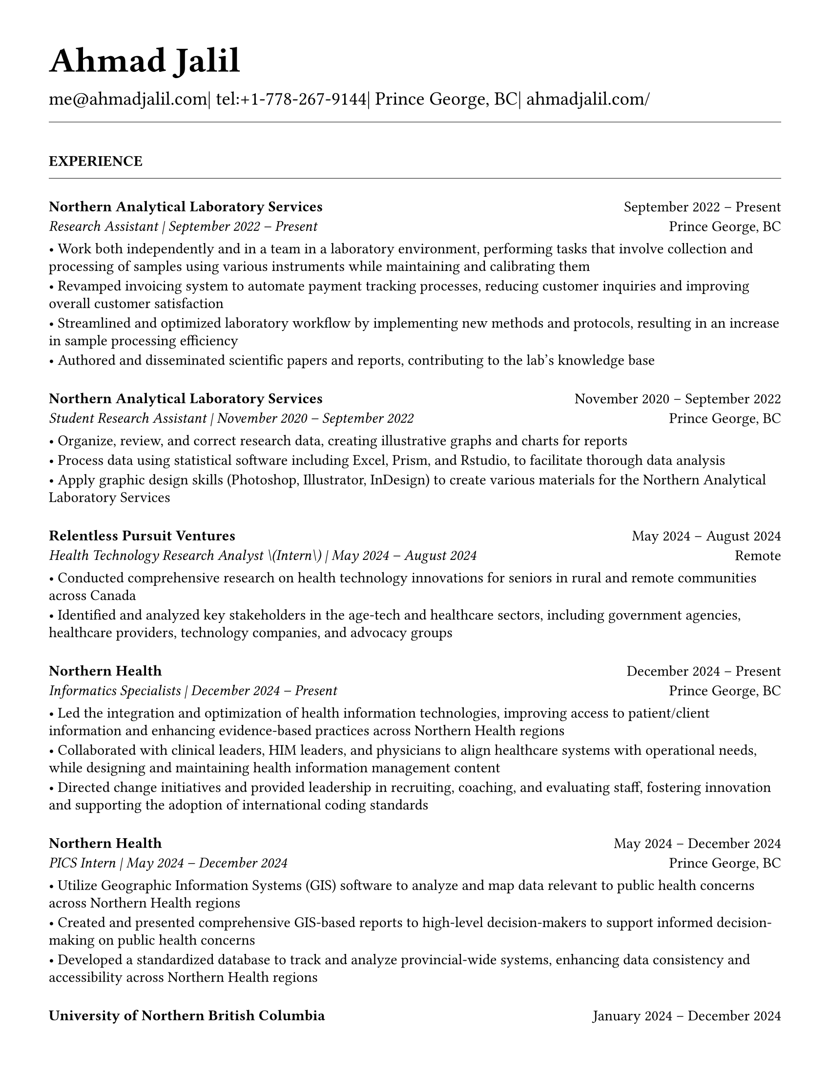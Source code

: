 #set page(
  paper: "us-letter",
  margin: 1.27cm,
)

#set text(
  font: "EB Garamond",
  size: 11pt,
  lang: "en",
  region: "US",
)

#set par(
  justify: false, 
  leading: 0.52em,  // Slightly reduced to match LaTeX more closely
  first-line-indent: 0pt
)

// Remove page numbers
#set page(numbering: none)

// List formatting to match LaTeX exactly: [leftmargin=*, topsep=2pt, itemsep=1pt, parsep=0pt]
#set list(
  indent: 0pt,       // leftmargin=*
  body-indent: 1em,  // Standard bullet indent
  spacing: 1pt,      // itemsep=1pt
  tight: true,       // parsep=0pt
  marker: [•]
)

// Define design variables for consistent spacing
#let design-entries-vertical-space-between-entries = 8pt
#let design_experience_new_company_spacing = 6pt
#let design_experience_same_company_spacing = 4pt
#let design_experience_after_company_header = -6pt
#let design_experience_before_highlights = -4pt
#let design_experience_between_highlights = -6pt
#let design_section_ending_spacing = -8pt
#let design_normal_entry_paragraph_spacing = 1pt     // Restored to original for awards/other sections
#let design_normal_entry_between_entries = -6pt      // Restored to original for awards/other sections
#let design_professional_dev_paragraph_spacing = -6pt  // Matches other highlight spacing
#let design_professional_dev_between_entries = -8pt    // Matches education after-entry spacing
#let design_education_after_institution = -6pt
#let design_education_before_highlights = -4pt
#let design_education_between_highlights = -6pt  // Now matches experience spacing
#let design_education_after_entry = -4pt

// Section formatting function - matches LaTeX \titlespacing*{\section}{0pt}{16pt}{8pt}
#let section_heading(title) = {
  v(16pt)  // Match LaTeX 16pt before section
  text(
    size: 11pt,
    weight: "bold",
    upper(title)
  )
  v(-4pt)  // Adjust for rule positioning
  line(length: 100%, stroke: 0.4pt)
  v(4pt)   // Match LaTeX spacing after section
}

// Header matching LaTeX formatting exactly
#text(
  size: 26pt, 
  weight: "bold",
  "Ahmad Jalil"
)

#v(-16pt)  // Match LaTeX \vspace{6pt}

// Contact information matching LaTeX 14pt size
#text(size: 14pt)[
  #text("me@ahmadjalil.com")| tel:+1-778-267-9144| Prince George, BC| #link("https://ahmadjalil.com/")[ahmadjalil.com/]]

#v(-4pt)  // Match LaTeX \vspace{-4pt}
#line(length: 100%, stroke: 0.4pt)
#v(-4pt)  // Match LaTeX \vspace{-4pt}

#section_heading("Experience")

// No additional spacing here - section_heading already includes the correct 4pt spacing

// Experience entry with automatic date formatting matching LaTeX exactly

// Format start date

// Format end date


// Company header - only show if this is the first position at a company
#grid(
  columns: (1fr, auto),
  align: (left, right),
  text(weight: "bold", "Northern Analytical Laboratory Services"),
  "September 2022 – Present"
)
#v(design_experience_after_company_header)
// Position line - use raw Jinja2 output to prevent escaping
#grid(
  columns: (1fr, auto),
  align: (left, right),
  text(style: "italic", "Research Assistant" + " | " + "September 2022 – Present"),
  "Prince George, BC"
)

// Bullet points with LaTeX-matching spacing
#v(design_experience_before_highlights)
• Work both independently and in a team in a laboratory environment, performing tasks that involve collection and processing of samples using various instruments while maintaining and calibrating them
#v(design_experience_between_highlights)
• Revamped invoicing system to automate payment tracking processes, reducing customer inquiries and improving overall customer satisfaction
#v(design_experience_between_highlights)
• Streamlined and optimized laboratory workflow by implementing new methods and protocols, resulting in an increase in sample processing efficiency
#v(design_experience_between_highlights)
• Authored and disseminated scientific papers and reports, contributing to the lab's knowledge base
#v(design_experience_between_highlights)

// Spacing control - uses centralized design variables
#v(design_experience_new_company_spacing)  // Standard spacing for new companies

#v(design-entries-vertical-space-between-entries)
// Experience entry with automatic date formatting matching LaTeX exactly

// Format start date

// Format end date


// Company header - only show if this is the first position at a company
#grid(
  columns: (1fr, auto),
  align: (left, right),
  text(weight: "bold", "Northern Analytical Laboratory Services"),
  "November 2020 – September 2022"
)
#v(design_experience_after_company_header)
// Position line - use raw Jinja2 output to prevent escaping
#grid(
  columns: (1fr, auto),
  align: (left, right),
  text(style: "italic", "Student Research Assistant" + " | " + "November 2020 – September 2022"),
  "Prince George, BC"
)

// Bullet points with LaTeX-matching spacing
#v(design_experience_before_highlights)
• Organize, review, and correct research data, creating illustrative graphs and charts for reports
#v(design_experience_between_highlights)
• Process data using statistical software including Excel, Prism, and Rstudio, to facilitate thorough data analysis
#v(design_experience_between_highlights)
• Apply graphic design skills \(Photoshop, Illustrator, InDesign\) to create various materials for the Northern Analytical Laboratory Services
#v(design_experience_between_highlights)

// Spacing control - uses centralized design variables
#v(design_experience_new_company_spacing)  // Standard spacing for new companies

#v(design-entries-vertical-space-between-entries)
// Experience entry with automatic date formatting matching LaTeX exactly

// Format start date

// Format end date


// Company header - only show if this is the first position at a company
#grid(
  columns: (1fr, auto),
  align: (left, right),
  text(weight: "bold", "Relentless Pursuit Ventures"),
  "May 2024 – August 2024"
)
#v(design_experience_after_company_header)
// Position line - use raw Jinja2 output to prevent escaping
#grid(
  columns: (1fr, auto),
  align: (left, right),
  text(style: "italic", "Health Technology Research Analyst \(Intern\)" + " | " + "May 2024 – August 2024"),
  "Remote"
)

// Bullet points with LaTeX-matching spacing
#v(design_experience_before_highlights)
• Conducted comprehensive research on health technology innovations for seniors in rural and remote communities across Canada
#v(design_experience_between_highlights)
• Identified and analyzed key stakeholders in the age-tech and healthcare sectors, including government agencies, healthcare providers, technology companies, and advocacy groups
#v(design_experience_between_highlights)

// Spacing control - uses centralized design variables
#v(design_experience_new_company_spacing)  // Standard spacing for new companies

#v(design-entries-vertical-space-between-entries)
// Experience entry with automatic date formatting matching LaTeX exactly

// Format start date

// Format end date


// Company header - only show if this is the first position at a company
#grid(
  columns: (1fr, auto),
  align: (left, right),
  text(weight: "bold", "Northern Health"),
  "December 2024 – Present"
)
#v(design_experience_after_company_header)
// Position line - use raw Jinja2 output to prevent escaping
#grid(
  columns: (1fr, auto),
  align: (left, right),
  text(style: "italic", "Informatics Specialists" + " | " + "December 2024 – Present"),
  "Prince George, BC"
)

// Bullet points with LaTeX-matching spacing
#v(design_experience_before_highlights)
• Led the integration and optimization of health information technologies, improving access to patient\/client information and enhancing evidence-based practices across Northern Health regions
#v(design_experience_between_highlights)
• Collaborated with clinical leaders, HIM leaders, and physicians to align healthcare systems with operational needs, while designing and maintaining health information management content
#v(design_experience_between_highlights)
• Directed change initiatives and provided leadership in recruiting, coaching, and evaluating staff, fostering innovation and supporting the adoption of international coding standards
#v(design_experience_between_highlights)

// Spacing control - uses centralized design variables
#v(design_experience_new_company_spacing)  // Standard spacing for new companies

#v(design-entries-vertical-space-between-entries)
// Experience entry with automatic date formatting matching LaTeX exactly

// Format start date

// Format end date


// Company header - only show if this is the first position at a company
#grid(
  columns: (1fr, auto),
  align: (left, right),
  text(weight: "bold", "Northern Health"),
  "May 2024 – December 2024"
)
#v(design_experience_after_company_header)
// Position line - use raw Jinja2 output to prevent escaping
#grid(
  columns: (1fr, auto),
  align: (left, right),
  text(style: "italic", "PICS Intern" + " | " + "May 2024 – December 2024"),
  "Prince George, BC"
)

// Bullet points with LaTeX-matching spacing
#v(design_experience_before_highlights)
• Utilize Geographic Information Systems \(GIS\) software to analyze and map data relevant to public health concerns across Northern Health regions
#v(design_experience_between_highlights)
• Created and presented comprehensive GIS-based reports to high-level decision-makers to support informed decision-making on public health concerns
#v(design_experience_between_highlights)
• Developed a standardized database to track and analyze provincial-wide systems, enhancing data consistency and accessibility across Northern Health regions
#v(design_experience_between_highlights)

// Spacing control - uses centralized design variables
#v(design_experience_new_company_spacing)  // Standard spacing for new companies

#v(design-entries-vertical-space-between-entries)
// Experience entry with automatic date formatting matching LaTeX exactly

// Format start date

// Format end date


// Company header - only show if this is the first position at a company
#grid(
  columns: (1fr, auto),
  align: (left, right),
  text(weight: "bold", "University of Northern British Columbia"),
  "January 2024 – December 2024"
)
#v(design_experience_after_company_header)
// Position line - use raw Jinja2 output to prevent escaping
#grid(
  columns: (1fr, auto),
  align: (left, right),
  text(style: "italic", "Teaching Assistant" + " | " + "January 2024 – December 2024"),
  "Prince George, BC"
)

// Bullet points with LaTeX-matching spacing
#v(design_experience_before_highlights)
• Contributed to the creation of an online resource hub for nutrition students, providing access to lecture notes, study guides, and additional learning materials
#v(design_experience_between_highlights)

// Spacing control - uses centralized design variables
#v(design_experience_new_company_spacing)  // Standard spacing for new companies


// Section ending - negative spacing to reduce gap before next section
#v(design_section_ending_spacing)
#section_heading("Volunteer")

// No additional spacing here - section_heading already includes the correct 4pt spacing

// Experience entry with automatic date formatting matching LaTeX exactly

// Format start date

// Format end date


// Company header - only show if this is the first position at a company
#grid(
  columns: (1fr, auto),
  align: (left, right),
  text(weight: "bold", "St. Vincent De Paul"),
  "December 2020 – Present"
)
#v(design_experience_after_company_header)
// Position line - use raw Jinja2 output to prevent escaping
#grid(
  columns: (1fr, auto),
  align: (left, right),
  text(style: "italic", "Service Volunteer" + " | " + "December 2020 – Present"),
  "Prince George, BC"
)

// Bullet points with LaTeX-matching spacing
#v(design_experience_before_highlights)
• Prepared and served meals to those in need, promoted community wellness, and efficiently managed the distribution of donated goods
#v(design_experience_between_highlights)

// Spacing control - uses centralized design variables
#v(design_experience_new_company_spacing)  // Standard spacing for new companies

#v(design-entries-vertical-space-between-entries)
// Experience entry with automatic date formatting matching LaTeX exactly

// Format start date

// Format end date


// Company header - only show if this is the first position at a company
#grid(
  columns: (1fr, auto),
  align: (left, right),
  text(weight: "bold", "Rural eMentoring BC"),
  "September 2020 – Present"
)
#v(design_experience_after_company_header)
// Position line - use raw Jinja2 output to prevent escaping
#grid(
  columns: (1fr, auto),
  align: (left, right),
  text(style: "italic", "Highschool Mentor" + " | " + "September 2020 – Present"),
  "Remote"
)

// Bullet points with LaTeX-matching spacing
#v(design_experience_before_highlights)
• Cultivated a confidential, supportive mentorship with a high school mentee, providing guidance on personal and academic challenges to foster personal and educational development
#v(design_experience_between_highlights)

// Spacing control - uses centralized design variables
#v(design_experience_new_company_spacing)  // Standard spacing for new companies

#v(design-entries-vertical-space-between-entries)
// Experience entry with automatic date formatting matching LaTeX exactly

// Format start date

// Format end date


// Company header - only show if this is the first position at a company
#grid(
  columns: (1fr, auto),
  align: (left, right),
  text(weight: "bold", "Over The Edge Newspaper Society"),
  "March 2024 – Present"
)
#v(design_experience_after_company_header)
// Position line - use raw Jinja2 output to prevent escaping
#grid(
  columns: (1fr, auto),
  align: (left, right),
  text(style: "italic", "Acting Editor-in-Chief" + " | " + "March 2024 – Present"),
  "Prince George, BC"
)

// Bullet points with LaTeX-matching spacing
#v(design_experience_before_highlights)
• Negotiated a printing deal with the main newsprint supplier in Prince George, securing the production of 22,000 copies per issue
#v(design_experience_between_highlights)
• Redesigned the newspaper's logo and brand image to modernize and align with current media trends
#v(design_experience_between_highlights)
• Conducted audience research to identify preferences and tailored content to increase engagement
#v(design_experience_between_highlights)
• Centralized information structures to streamline communication and enhance workflow efficiency
#v(design_experience_between_highlights)

// Spacing control - uses centralized design variables
#v(design_experience_new_company_spacing)  // Standard spacing for new companies

#v(design-entries-vertical-space-between-entries)
// Experience entry with automatic date formatting matching LaTeX exactly

// Format start date

// Format end date


// Company header - only show if this is the first position at a company
#grid(
  columns: (1fr, auto),
  align: (left, right),
  text(weight: "bold", "Sparklab"),
  "September 2023 – Present"
)
#v(design_experience_after_company_header)
// Position line - use raw Jinja2 output to prevent escaping
#grid(
  columns: (1fr, auto),
  align: (left, right),
  text(style: "italic", "Technical Analyst" + " | " + "September 2023 – Present"),
  "Prince George, BC"
)

// Bullet points with LaTeX-matching spacing
#v(design_experience_before_highlights)
• Engage with researchers to understand their specific needs and challenges in laboratory and field environments
#v(design_experience_between_highlights)
• Design customized solutions using CAD \(Computer-Aided Design\) software to address the unique requirements of various research projects
#v(design_experience_between_highlights)

// Spacing control - uses centralized design variables
#v(design_experience_new_company_spacing)  // Standard spacing for new companies

#v(design-entries-vertical-space-between-entries)
// Experience entry with automatic date formatting matching LaTeX exactly

// Format start date

// Format end date


// Company header - only show if this is the first position at a company
#grid(
  columns: (1fr, auto),
  align: (left, right),
  text(weight: "bold", "University of Northern British Columbia"),
  "September 2022 – Present"
)
#v(design_experience_after_company_header)
// Position line - use raw Jinja2 output to prevent escaping
#grid(
  columns: (1fr, auto),
  align: (left, right),
  text(style: "italic", "Research Ambassador" + " | " + "September 2022 – Present"),
  "Prince George, BC"
)

// Bullet points with LaTeX-matching spacing
#v(design_experience_before_highlights)
• Act as a primary liaison between students and the research community at UNBC, promoting engagement and participation in research activities
#v(design_experience_between_highlights)
• Organize and lead informational sessions and workshops to educate students about the research process, opportunities, and the significance of research contributions
#v(design_experience_between_highlights)

// Spacing control - uses centralized design variables
#v(design_experience_new_company_spacing)  // Standard spacing for new companies

#v(design-entries-vertical-space-between-entries)
// Experience entry with automatic date formatting matching LaTeX exactly

// Format start date

// Format end date


// Company header - only show if this is the first position at a company
#grid(
  columns: (1fr, auto),
  align: (left, right),
  text(weight: "bold", "Northern Health"),
  "April 2023 – Present"
)
#v(design_experience_after_company_header)
// Position line - use raw Jinja2 output to prevent escaping
#grid(
  columns: (1fr, auto),
  align: (left, right),
  text(style: "italic", "Activity Volunteer" + " | " + "April 2023 – Present"),
  "Prince George, BC"
)

// Bullet points with LaTeX-matching spacing
#v(design_experience_before_highlights)
• Assist recreation therapists and engage in activities with residents at Rainbow Lodge & Gateway, a long-term care home and facilities, enhancing their daily lives and well-being
#v(design_experience_between_highlights)
• Provide emotional support and reassurance to dementia patients, helping them feel more secure and oriented in their environment
#v(design_experience_between_highlights)
• Deepen my understanding of patient-centered medicine through direct interactions, learning about residents' needs and perspectives
#v(design_experience_between_highlights)

// Spacing control - uses centralized design variables
#v(design_experience_new_company_spacing)  // Standard spacing for new companies


// Section ending - negative spacing to reduce gap before next section
#v(design_section_ending_spacing)
#section_heading("Education")

// No additional spacing here - section_heading already includes the correct 4pt spacing

// Education entry matching LaTeX formatting exactly

// Institution header with date range (bold institution name)
#grid(
  columns: (1fr, auto),
  align: (left, right),
  text(weight: "bold", "University of Northern British Columbia"),
  "Sept 2023 – Sept 2026"
)

#v(design_education_after_institution)

// Degree and area with location (italic degree/area)
#grid(
  columns: (1fr, auto),
  align: (left, right),
  text(style: "italic", "PhD, Natural Resources and Environmental Studies"),
  "Prince George, BC"
)// Bullet points for highlights with LaTeX-matching spacing
#v(design_education_before_highlights)• Focus on air quality and environmental health
#v(design_education_between_highlights)#v(design_education_after_entry)  // Standard spacing after education entries
#v(design-entries-vertical-space-between-entries)
// Education entry matching LaTeX formatting exactly

// Institution header with date range (bold institution name)
#grid(
  columns: (1fr, auto),
  align: (left, right),
  text(weight: "bold", "University of Northern British Columbia"),
  "Sept 2023 – Aug 2024"
)

#v(design_education_after_institution)

// Degree and area with location (italic degree/area)
#grid(
  columns: (1fr, auto),
  align: (left, right),
  text(style: "italic", "M.Sc., Natural Resources and Environmental Studies"),
  "Prince George, BC"
)// Bullet points for highlights with LaTeX-matching spacing
#v(design_education_before_highlights)• Focus on air quality and environmental health
#v(design_education_between_highlights)• Continued to PhD
#v(design_education_between_highlights)#v(design_education_after_entry)  // Standard spacing after education entries
#v(design-entries-vertical-space-between-entries)
// Education entry matching LaTeX formatting exactly

// Institution header with date range (bold institution name)
#grid(
  columns: (1fr, auto),
  align: (left, right),
  text(weight: "bold", "University of Northern British Columbia"),
  "Sept 2019 – May 2023"
)

#v(design_education_after_institution)

// Degree and area with location (italic degree/area)
#grid(
  columns: (1fr, auto),
  align: (left, right),
  text(style: "italic", "B.HSc., Biomedical Studies \(Honours\)"),
  "Prince George, BC"
)// Bullet points for highlights with LaTeX-matching spacing
#v(design_education_before_highlights)• Minor: Natural Resource Planning and Operations \(Forestry\)
#v(design_education_between_highlights)• The Lieutenant Governor's Medal for Inclusion, Democracy and Reconciliation
#v(design_education_between_highlights)#v(design_education_after_entry)  // Standard spacing after education entries

// Section ending - negative spacing to reduce gap before next section
#v(design_section_ending_spacing)
#section_heading("Professional Development")

// No additional spacing here - section_heading already includes the correct 4pt spacing

// Normal entry (for professional development, awards, etc.) matching LaTeX

// Main entry with bold name
#grid(
  columns: (1fr, auto),
  align: (left, right),
  text(weight: "bold", "Digital Twins - Fundamentals, Techniques & Approaches"),
  "Mar 2024"
)

// Italic summary line (like institution/organization)
#grid(
  columns: (1fr, auto),
  align: (left, right),
  text(style: "italic", "Mohawk College"),
  "Remote"
)


#v(design_professional_dev_between_entries)  // Uses professional development spacing between entries
#v(design-entries-vertical-space-between-entries)
// Normal entry (for professional development, awards, etc.) matching LaTeX

// Main entry with bold name
#grid(
  columns: (1fr, auto),
  align: (left, right),
  text(weight: "bold", "Applied Internet of Things \(IoT\)"),
  "May 2023"
)

// Italic summary line (like institution/organization)
#grid(
  columns: (1fr, auto),
  align: (left, right),
  text(style: "italic", "British Columbia Institute of Technology"),
  "Vancouver, BC"
)


#v(design_professional_dev_between_entries)  // Uses professional development spacing between entries
#v(design-entries-vertical-space-between-entries)
// Normal entry (for professional development, awards, etc.) matching LaTeX

// Main entry with bold name
#grid(
  columns: (1fr, auto),
  align: (left, right),
  text(weight: "bold", "Building Envelope Science"),
  "June 2022"
)

// Italic summary line (like institution/organization)
#grid(
  columns: (1fr, auto),
  align: (left, right),
  text(style: "italic", "Holland College"),
  "Remote"
)


#v(design_professional_dev_between_entries)  // Uses professional development spacing between entries
#v(design-entries-vertical-space-between-entries)
// Normal entry (for professional development, awards, etc.) matching LaTeX

// Main entry with bold name
#grid(
  columns: (1fr, auto),
  align: (left, right),
  text(weight: "bold", "Covid-19 Contact Tracer"),
  "Dec 2021"
)

// Italic summary line (like institution/organization)
#grid(
  columns: (1fr, auto),
  align: (left, right),
  text(style: "italic", "John Hopkins University"),
  "Remote"
)


#v(design_professional_dev_between_entries)  // Uses professional development spacing between entries

// Section ending - negative spacing to reduce gap before next section
#v(design_section_ending_spacing)
#section_heading("Certifications and Skills")

// No additional spacing here - section_heading already includes the correct 4pt spacing

// Text entry (for presentations, awards with descriptions) 
// Matches LaTeX formatting with proper spacing

#strong[Certifications:] OFA Level 1; TCPS 2; Environmental Professional in Training \(EPt\)  

#strong[Skills:] Power BI; Research Skills; GIS; R Studio; Brand Identity Maps; Analytical Nature; Adobe Suite; Business Process Reengineering; SPSS; logistics; Fluent in Arabic; Powerful Decision-Making Expertise; Grant Proposal

#v(design-entries-vertical-space-between-entries)  // Standard spacing between text entries

// Section ending - negative spacing to reduce gap before next section
#v(design_section_ending_spacing)
#section_heading("Awards")

// No additional spacing here - section_heading already includes the correct 4pt spacing

// Normal entry (for professional development, awards, etc.) matching LaTeX

// Main entry with bold name
#grid(
  columns: (1fr, auto),
  align: (left, right),
  text(weight: "bold", "Canada Graduate Scholarships – Michael Smith Foreign Study Supplements"),
  "Jan 2025"
)

// Italic summary line (like institution/organization)
#grid(
  columns: (1fr, auto),
  align: (left, right),
  text(style: "italic", "Canadian Institutes of Health Research"),
  ""
)

// Description text (not bullet points for awards)
The Government of Canada launched this program in 2008 to support high-calibre graduate students in building global linkages and international networks through the pursuit of exceptional research experiences at research institutions outside of Canada. By accessing international scientific research and training, CGS-MSFSS recipients will contribute to strengthening the potential for collaboration between Canadian and international universities and affiliated research institutions.
#v(design_professional_dev_paragraph_spacing)  // Uses professional development spacing

#v(design_professional_dev_between_entries)  // Uses professional development spacing between entries
#v(design-entries-vertical-space-between-entries)
// Normal entry (for professional development, awards, etc.) matching LaTeX

// Main entry with bold name
#grid(
  columns: (1fr, auto),
  align: (left, right),
  text(weight: "bold", "Canada Graduate Scholarships"),
  "Apr 2024"
)

// Italic summary line (like institution/organization)
#grid(
  columns: (1fr, auto),
  align: (left, right),
  text(style: "italic", "Canadian Institutes of Health Research"),
  ""
)

// Description text (not bullet points for awards)
The Canada Graduate Scholarships is designed to enhance the research skills and training of highly qualified personnel in health, natural sciences, engineering, and social sciences. This prestigious program is jointly administered by Canada's three granting agencies CIHR, NSERC, and SSHRC, supporting students annually across all disciplines. The program selects scholars through a rigorous evaluation of their academic excellence, research potential, and personal competencies.
#v(design_professional_dev_paragraph_spacing)  // Uses professional development spacing

#v(design_professional_dev_between_entries)  // Uses professional development spacing between entries
#v(design-entries-vertical-space-between-entries)
// Normal entry (for professional development, awards, etc.) matching LaTeX

// Main entry with bold name
#grid(
  columns: (1fr, auto),
  align: (left, right),
  text(weight: "bold", "British Columbia Graduate Scholarship"),
  "Apr 2024"
)

// Italic summary line (like institution/organization)
#grid(
  columns: (1fr, auto),
  align: (left, right),
  text(style: "italic", "The Ministry of Advanced Education, Skills and Training"),
  ""
)

// Description text (not bullet points for awards)
The British Columbia Graduate Scholarship supports exceptional students at public post-secondary institutions across the province, with a focus on STEM and professional fields. Valued at \$17,500 the scholarships are merit-based and aim to attract top talent who contribute significantly to their disciplines. This initiative helps reduce financial barriers and promote educational innovation in British Columbia.
#v(design_professional_dev_paragraph_spacing)  // Uses professional development spacing

#v(design_professional_dev_between_entries)  // Uses professional development spacing between entries
#v(design-entries-vertical-space-between-entries)
// Normal entry (for professional development, awards, etc.) matching LaTeX

// Main entry with bold name
#grid(
  columns: (1fr, auto),
  align: (left, right),
  text(weight: "bold", "Lieutenant-Governor's Medal for Inclusion, Democracy and Reconciliation"),
  "May 2023"
)

// Italic summary line (like institution/organization)
#grid(
  columns: (1fr, auto),
  align: (left, right),
  text(style: "italic", "Lieutenant Governor of British Columbia"),
  ""
)

// Description text (not bullet points for awards)
The Lieutenant-governor's Medal for Inclusion, Democracy and Reconciliation recognizes outstanding contributions from UNBC's graduating class of over 700 students to promoting inclusion, democracy, and reconciliation within the UNBC community. The award recognizes exceptional leadership, advocacy, and commitment to creating a more inclusive and equitable campus environment.
#v(design_professional_dev_paragraph_spacing)  // Uses professional development spacing

#v(design_professional_dev_between_entries)  // Uses professional development spacing between entries
#v(design-entries-vertical-space-between-entries)
// Normal entry (for professional development, awards, etc.) matching LaTeX

// Main entry with bold name
#grid(
  columns: (1fr, auto),
  align: (left, right),
  text(weight: "bold", "Undergraduate Student Research Award"),
  "Apr 2023"
)

// Italic summary line (like institution/organization)
#grid(
  columns: (1fr, auto),
  align: (left, right),
  text(style: "italic", "Natural Sciences and Engineering Research Council of Canada"),
  ""
)

// Description text (not bullet points for awards)
Natural Sciences and Engineering Research Council of Canada Undergraduate Student Research Award, awarded for outstanding research contributions in the natural sciences and engineering fields. The award recognizes exceptional research skills, creativity, and potential for future contributions to the field.
#v(design_professional_dev_paragraph_spacing)  // Uses professional development spacing

#v(design_professional_dev_between_entries)  // Uses professional development spacing between entries
#v(design-entries-vertical-space-between-entries)
// Normal entry (for professional development, awards, etc.) matching LaTeX

// Main entry with bold name
#grid(
  columns: (1fr, auto),
  align: (left, right),
  text(weight: "bold", "BC Northern Real Estate Board Award"),
  "Aug 2021"
)

// Italic summary line (like institution/organization)
#grid(
  columns: (1fr, auto),
  align: (left, right),
  text(style: "italic", "BC Northern Real Estate Board"),
  ""
)

// Description text (not bullet points for awards)
The award is for recipients whose home town must be within the geographical boundaries defined by the Yukon border to the north, 70 Mile House to the south, Haida Gwaii Islands to the west, and the Alberta border to the east, including the communities of Dawson Creek, Chetwynd, and Tumbler Ridge. Meeting the criteria for good academic standing is the primary basis for selection.
#v(design_professional_dev_paragraph_spacing)  // Uses professional development spacing

#v(design_professional_dev_between_entries)  // Uses professional development spacing between entries
#v(design-entries-vertical-space-between-entries)
// Normal entry (for professional development, awards, etc.) matching LaTeX

// Main entry with bold name
#grid(
  columns: (1fr, auto),
  align: (left, right),
  text(weight: "bold", "Governor General's Academic Medal"),
  "July 2018"
)

// Italic summary line (like institution/organization)
#grid(
  columns: (1fr, auto),
  align: (left, right),
  text(style: "italic", "The Governor General of Canada"),
  ""
)

// Description text (not bullet points for awards)
I was awarded the Governor General's Academic Medal in recognition of my outstanding academic achievement. This prestigious award is given to the student with the highest academic standing in their graduating class. I received this honor for achieving the highest overall average in my school, demonstrating exceptional dedication and excellence in my studies. The Governor General's Academic Medal is a national recognition of academic excellence and is highly regarded in the academic community.
#v(design_professional_dev_paragraph_spacing)  // Uses professional development spacing

#v(design_professional_dev_between_entries)  // Uses professional development spacing between entries

// Section ending - negative spacing to reduce gap before next section
#v(design_section_ending_spacing)
#section_heading("Presentations")

// No additional spacing here - section_heading already includes the correct 4pt spacing

// Text entry (for presentations, awards with descriptions) 
// Matches LaTeX formatting with proper spacing

#strong[Assessing the health impacts of particulate bound metals in downtown Prince George: A health indexing study on the differential effects of high and low dust days]
\_Cascadia Symposium on Environmental, Occupational, and Population Health 2024\_ | Blaine, WA

#v(design-entries-vertical-space-between-entries)  // Standard spacing between text entries
#v(design-entries-vertical-space-between-entries)
// Text entry (for presentations, awards with descriptions) 
// Matches LaTeX formatting with proper spacing

#strong[Particulate Matter-Bound Metals as an Assessment of Air Pollution in the City of Prince George]
\_UNBC Research Week 2023\_ | Prince George, BC

#v(design-entries-vertical-space-between-entries)  // Standard spacing between text entries
#v(design-entries-vertical-space-between-entries)
// Text entry (for presentations, awards with descriptions) 
// Matches LaTeX formatting with proper spacing

#strong[Heavy metals and polycyclic aromatic hydrocarbons in ambient air during episodes of springtime road dust]
\_UNBC Research Week 2021\_ | Prince George, BC

#v(design-entries-vertical-space-between-entries)  // Standard spacing between text entries

// Section ending - negative spacing to reduce gap before next section
#v(design_section_ending_spacing)
#section_heading("Publications")

// No additional spacing here - section_heading already includes the correct 4pt spacing

// Add this to your main template file


// Section ending - negative spacing to reduce gap before next section
#v(design_section_ending_spacing)
